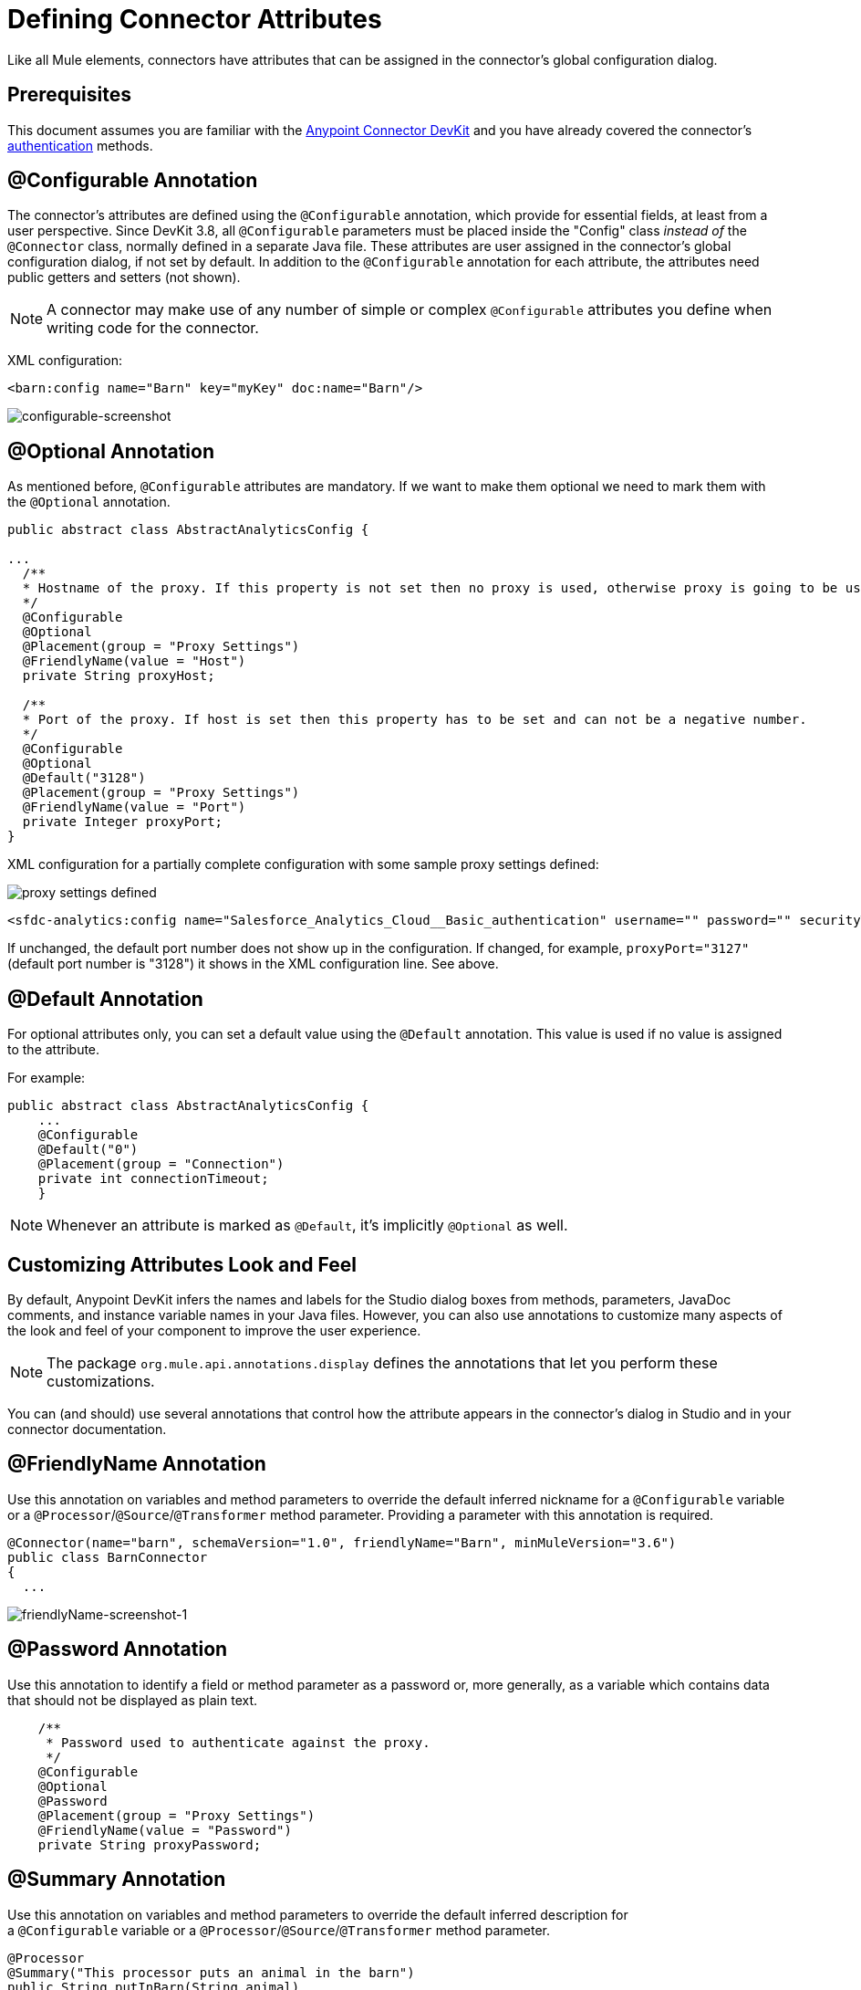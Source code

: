 = Defining Connector Attributes
:keywords: devkit, connector, attributes

Like all Mule elements, connectors have attributes that can be assigned in the connector's global configuration dialog. 

== Prerequisites

This document assumes you are familiar with the link:/anypoint-connector-devkit/v/3.8[Anypoint Connector DevKit] and you have already covered the connector's link:/anypoint-connector-devkit/v/3.8/authentication[authentication] methods.

== @Configurable Annotation

The connector's attributes are defined using the `@Configurable` annotation, which provide for essential fields, at least from a user perspective. Since DevKit 3.8, all `@Configurable` parameters must be placed inside the "Config" class _instead of_ the `@Connector` class, normally defined in a separate Java file. These attributes are user assigned in the connector's global configuration dialog, if not set by default. In addition to the `@Configurable` annotation for each attribute, the attributes need public getters and setters (not shown).

[NOTE]
====
A connector may make use of any number of simple or complex `@Configurable` attributes you define when writing code for the connector.
====


XML configuration:

[source,xml, linenums]
----
<barn:config name="Barn" key="myKey" doc:name="Barn"/>
----

image:configurable-screenshot.png[configurable-screenshot]

== @Optional Annotation

As mentioned before, `@Configurable` attributes are mandatory. If we want to make them optional we need to mark them with the `@Optional` annotation. 

[source,java, linenums]
----
public abstract class AbstractAnalyticsConfig {

...
  /**
  * Hostname of the proxy. If this property is not set then no proxy is used, otherwise proxy is going to be used but host can not be empty.
  */
  @Configurable
  @Optional
  @Placement(group = "Proxy Settings")
  @FriendlyName(value = "Host")
  private String proxyHost;

  /**
  * Port of the proxy. If host is set then this property has to be set and can not be a negative number.
  */
  @Configurable
  @Optional
  @Default("3128")
  @Placement(group = "Proxy Settings")
  @FriendlyName(value = "Port")
  private Integer proxyPort;
}
----

XML configuration for a partially complete configuration with some sample proxy settings defined:


image:defining-connector-attributes-5ea65.png[proxy settings defined]

[source,xml, linenums]
----
<sfdc-analytics:config name="Salesforce_Analytics_Cloud__Basic_authentication" username="" password="" securityToken="" metadataFileName="" proxyHost="127.3.4.12" proxyUsername="dearuser" proxyPassword="asdfaesfasf" doc:name="Salesforce Analytics Cloud: Basic authentication" proxyPort="3127"/>
----

If unchanged, the default port number does not show up in the configuration. If changed, for example, `proxyPort="3127"` (default port number is "3128") it shows in the XML configuration line. See above.

////
The following is also valid since assigning a value is optional:

[source,xml, linenums]
----
<barn:config name="Barn" doc:name="Barn"/>
----

image:optional-screenshot.png[optional-screenshot]
////

== @Default Annotation

For optional attributes only, you can set a default value using the `@Default` annotation. This value is used if no value is assigned to the attribute. 

For example:

[source,java, linenums]
----
public abstract class AbstractAnalyticsConfig {
    ...
    @Configurable
    @Default("0")
    @Placement(group = "Connection")
    private int connectionTimeout;
    }
----

////
XML configuration:

[source,xml, linenums]
----
<barn:config name="Barn" key="myKey" doc:name="Barn"/>
----

If the `key` attribute is not present it implicitly is assigned the value `testKey` as defined by the `@Default` annotation:

[source,xml, linenums]
----
<barn:config name="Barn" doc:name="Barn"/>
----

image:default-screenshot.png[default-screenshot]

////

[NOTE]
Whenever an attribute is marked as `@Default`, it's implicitly `@Optional` as well.


== Customizing Attributes Look and Feel

By default, Anypoint DevKit infers the names and labels for the Studio dialog boxes from methods, parameters, JavaDoc comments, and instance variable names in your Java files. However, you can also use annotations to customize many aspects of the look and feel of your component to improve the user experience.

[NOTE]
The package `org.mule.api.annotations.display` defines the annotations that let you perform these customizations. 

You can (and should) use several annotations that control how the attribute appears in the connector's dialog in Studio and in your connector documentation.


== @FriendlyName Annotation

Use this annotation on variables and method parameters to override the default inferred nickname for a `@Configurable` variable or a `@Processor`/`@Source`/`@Transformer` method parameter. Providing a parameter with this annotation is required.

[source,java, linenums]
----
@Connector(name="barn", schemaVersion="1.0", friendlyName="Barn", minMuleVersion="3.6")
public class BarnConnector
{
  ...
----

image:friendlyName-screenshot-1.png[friendlyName-screenshot-1]

== @Password Annotation

Use this annotation to identify a field or method parameter as a password or, more generally, as a variable which contains data that should not be displayed as plain text.

[source,java, linenums]
----
    /**
     * Password used to authenticate against the proxy.
     */
    @Configurable
    @Optional
    @Password
    @Placement(group = "Proxy Settings")
    @FriendlyName(value = "Password")
    private String proxyPassword;
----

//image:password-screenshot.png[password-screenshot]

== @Summary Annotation 

Use this annotation on variables and method parameters to override the default inferred description for a `@Configurable` variable or a `@Processor`/`@Source`/`@Transformer` method parameter.

[source,java, linenums]
----
@Processor
@Summary("This processor puts an animal in the barn")
public String putInBarn(String animal)
{
   return animal + "has been placed in the barn";
}
----

== @Icons Custom Palette and Flow Editor Icons

Use this annotation on the connector class to override the default location of one or more of the required icons. The path needs to be relative to `/src/main/java`.

[source,java, linenums]
----
@Icons(connectorLarge="barn-icon-large.png", connectorSmall="barn-icon-small.png")
@Connector(name="barn", schemaVersion="1.0", friendlyName="Barn", minMuleVersion="3.6")
public class BarnConnector
{
   ...
----

== @Placement Field Order, Grouping, and Tabs

Use this annotation on variables and method parameters. It accepts the following parameters:

* *order* — The relative order of the annotated element within its group. If the value provided is duplicated then the order of these elements is arbitrarily defined. Value is relative; an element with order 10 has higher precedence than an element with value 25.
* *group* — A logical way to display one or more variables together. If you do not specify a group, then Mule assumes a default group. To place multiple elements in the same group, assign the same values to them for this attribute.
* *tab* — A logical way to group annotated elements together. This attribute specifies the name of the tab in which to display the annotated element. If no tab is specified, then Mule assumes a default tab. To display multiple parameters in the same the tab, assign the same values to them for this attribute.

[source,java, linenums]
----
@Configurable
@Placement(group = "Basic Settings", order = 1)
@FriendlyName("Consumer Key")
private String consumerKey;

@Configurable
@Placement(tab="Advanced Settings", group = "General Information", order = 2)
@Summary("the application name")
@FriendlyName("Application Name")
private String applicationName;

@Configurable
@Placement(group = "Basic Settings", order = 3)
@FriendlyName("Consumer Secret")
@Summary("consumer secret for authentication")
private String consumerSecret;
----

image:placement-1-screenshot.png[placement-1-screenshot]

image:placement-2-screenshot.png[placement-2-screenshot]

== See Also

* *NEXT:* Learn more about link:/anypoint-connector-devkit/v/3.8/complex-data-types-attributes[complex data types] attribute support, such as enumerated types and collections.
* Learn more about link:/anypoint-connector-devkit/v/3.8/adding-datasense[Adding DataSense] to your connector.
